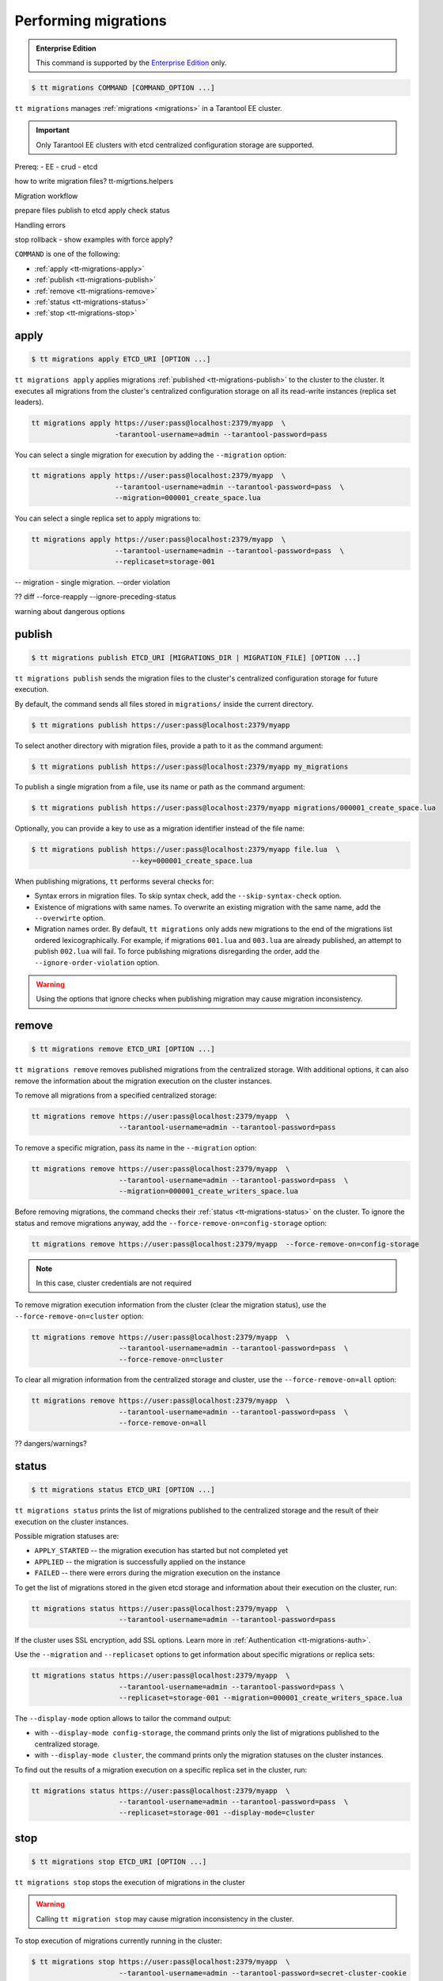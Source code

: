 .. _tt-migrations:

Performing migrations
=====================

..  admonition:: Enterprise Edition
    :class: fact

    This command is supported by the `Enterprise Edition <https://www.tarantool.io/compare/>`_ only.

..  code-block:: console

    $ tt migrations COMMAND [COMMAND_OPTION ...]

``tt migrations`` manages :ref:`migrations <migrations>` in a Tarantool EE cluster.

.. important::

    Only Tarantool EE clusters with etcd centralized configuration storage are supported.

Prereq:
- EE
- crud
- etcd

how to write migration files? tt-migrtions.helpers

Migration workflow

prepare files
publish to etcd
apply
check status

Handling errors

stop
rollback - show examples with force apply?


``COMMAND`` is one of the following:

*   :ref:`apply <tt-migrations-apply>`
*   :ref:`publish <tt-migrations-publish>`
*   :ref:`remove <tt-migrations-remove>`
*   :ref:`status <tt-migrations-status>`
*   :ref:`stop <tt-migrations-stop>`


.. _tt-migrations-apply:

apply
-----

..  code-block:: console

    $ tt migrations apply ETCD_URI [OPTION ...]

``tt migrations apply`` applies migrations :ref:`published <tt-migrations-publish>`
to the cluster to the cluster. It executes all migrations from the cluster's centralized
configuration storage on all its read-write instances (replica set leaders).

.. code-block:: console

    tt migrations apply https://user:pass@localhost:2379/myapp  \
                        -tarantool-username=admin --tarantool-password=pass

You can select a single migration for execution by adding the ``--migration`` option:

.. code-block:: console

    tt migrations apply https://user:pass@localhost:2379/myapp  \
                        --tarantool-username=admin --tarantool-password=pass  \
                        --migration=000001_create_space.lua

You can select a single replica set to apply migrations to:

.. code-block:: console

    tt migrations apply https://user:pass@localhost:2379/myapp  \
                        --tarantool-username=admin --tarantool-password=pass  \
                        --replicaset=storage-001

-- migration - single migration. --order violation


?? diff --force-reapply  --ignore-preceding-status

warning about dangerous options

.. _tt-migrations-publish:

publish
-------

..  code-block:: console

    $ tt migrations publish ETCD_URI [MIGRATIONS_DIR | MIGRATION_FILE] [OPTION ...]

``tt migrations publish`` sends the migration files to the cluster's centralized
configuration storage for future execution.

By default, the command sends all files stored in ``migrations/`` inside the current
directory.

..  code-block:: console

    $ tt migrations publish https://user:pass@localhost:2379/myapp

To select another directory with migration files, provide a path to it as the command
argument:

..  code-block:: console

    $ tt migrations publish https://user:pass@localhost:2379/myapp my_migrations

To publish a single migration from a file, use its name or path as the command argument:

..  code-block:: console

    $ tt migrations publish https://user:pass@localhost:2379/myapp migrations/000001_create_space.lua

Optionally, you can provide a key to use as a migration identifier instead of the file name:

..  code-block:: console

    $ tt migrations publish https://user:pass@localhost:2379/myapp file.lua  \
                            --key=000001_create_space.lua

When publishing migrations, ``tt`` performs several checks for:

-   Syntax errors in migration files. To skip syntax check, add the ``--skip-syntax-check`` option.
-   Existence of migrations with same names. To overwrite an existing migration with
    the same name, add the ``--overwirte`` option.
-   Migration names order. By default, ``tt migrations`` only adds new migrations
    to the end of the migrations list ordered lexicographically. For example, if
    migrations ``001.lua`` and ``003.lua`` are already published, an attempt to publish
    ``002.lua`` will fail. To force publishing migrations disregarding the order,
    add the ``--ignore-order-violation`` option.

.. warning::

    Using the options that ignore checks when publishing migration may cause
    migration inconsistency.

.. _tt-migrations-remove:

remove
------

..  code-block:: console

    $ tt migrations remove ETCD_URI [OPTION ...]

``tt migrations remove`` removes published migrations from the centralized storage.
With additional options, it can also remove the information about the migration execution
on the cluster instances.

To remove all migrations from a specified centralized storage:

.. code-block:: console

    tt migrations remove https://user:pass@localhost:2379/myapp  \
                         --tarantool-username=admin --tarantool-password=pass

To remove a specific migration, pass its name in the ``--migration`` option:

.. code-block:: console

    tt migrations remove https://user:pass@localhost:2379/myapp  \
                         --tarantool-username=admin --tarantool-password=pass  \
                         --migration=000001_create_writers_space.lua

Before removing migrations, the command checks their :ref:`status <tt-migrations-status>`
on the cluster. To ignore the status and remove migrations anyway, add the
``--force-remove-on=config-storage`` option:

.. code-block:: console

    tt migrations remove https://user:pass@localhost:2379/myapp  --force-remove-on=config-storage

.. note::

    In this case, cluster credentials are not required

To remove migration execution information from the cluster (clear the migration status),
use the ``--force-remove-on=cluster`` option:

.. code-block:: console

    tt migrations remove https://user:pass@localhost:2379/myapp  \
                         --tarantool-username=admin --tarantool-password=pass  \
                         --force-remove-on=cluster

To clear all migration information from the centralized storage and cluster,
use the ``--force-remove-on=all`` option:

.. code-block:: console

    tt migrations remove https://user:pass@localhost:2379/myapp  \
                         --tarantool-username=admin --tarantool-password=pass  \
                         --force-remove-on=all

?? dangers/warnings?

.. _tt-migrations-status:

status
------

..  code-block:: console

    $ tt migrations status ETCD_URI [OPTION ...]

``tt migrations status`` prints the list of migrations published to the centralized
storage and the result of their execution on the cluster instances.

Possible migration statuses are:

-  ``APPLY_STARTED`` -- the migration execution has started but not completed yet
-  ``APPLIED`` -- the migration is successfully applied on the instance
-  ``FAILED`` -- there were errors during the migration execution on the instance

To get the list of migrations stored in the given etcd storage and information about
their execution on the cluster, run:

.. code-block:: console

    tt migrations status https://user:pass@localhost:2379/myapp  \
                         --tarantool-username=admin --tarantool-password=pass

If the cluster uses SSL encryption, add SSL options. Learn more in :ref:`Authentication <tt-migrations-auth>`.

Use the ``--migration`` and ``--replicaset`` options to get information about specific
migrations or replica sets:

.. code-block:: console

    tt migrations status https://user:pass@localhost:2379/myapp  \
                         --tarantool-username=admin --tarantool-password=pass \
                         --replicaset=storage-001 --migration=000001_create_writers_space.lua

The ``--display-mode`` option allows to tailor the command output:

-   with ``--display-mode config-storage``, the command prints only the list of migrations
    published to the centralized storage.
-   with ``--display-mode cluster``, the command prints only the migration statuses
    on the cluster instances.

To find out the results of a migration execution on a specific replica set in the cluster, run:

.. code-block:: console

    tt migrations status https://user:pass@localhost:2379/myapp  \
                         --tarantool-username=admin --tarantool-password=pass  \
                         --replicaset=storage-001 --display-mode=cluster


.. _tt-migrations-stop:

stop
----

..  code-block:: console

    $ tt migrations stop ETCD_URI [OPTION ...]

``tt migrations stop`` stops the execution of migrations in the cluster

.. warning::

    Calling ``tt migration stop`` may cause migration inconsistency in the cluster.

To stop execution of migrations currently running in the cluster:

..  code-block:: console

    $ tt migrations stop https://user:pass@localhost:2379/myapp  \
                         --tarantool-username=admin --tarantool-password=secret-cluster-cookie

all migration in the batch?
can any of them complete?
can it cause inconsistency?

.. _tt-migrations-auth:

Authentication
--------------

Since ``tt migrations`` operates migrations via a centralizes etcd storage, it
needs credentials to access this storage. There are two ways to pass etcd credentials:

-   command options ``--config-storage-username`` and ``--config-storage-password``
-   the etcd URI, for example, ``https://user:pass@localhost:2379/myapp``

?priority

For commands that connect to the cluster (that is, all except ``publish``), Tarantool
credentials are also required. The are passed in the ``--tarantool-username`` and
``--tarantool-password`` options.

If the cluster uses SSL traffic encryption, provide the necessary connection
parameters in the ``--tarantool-ssl*`` options: ``--tarantool-sslcertfile``,
``--tarantool-sslkeyfile``, and other. All options are listed in :ref:`tt-migrations-options`.

?auth type
?example

.. _tt-migrations-options:

Options
-------

.. option:: --acquire-lock-timeout int

    **Applicable to:** ``apply``

    migrations fiber lock acquire timeout (in seconds). Fiber lock is used to prevent concurrent migrations run (default 60)

.. option:: --config-storage-password STRING

    A password for connecting to the centralized migrations storage (etcd).

    See also: :ref:`tt-migrations-auth`.

.. option:: --config-storage-username STRING

    A username for connecting to the centralized migrations storage (etcd).

    See also: :ref:`tt-migrations-auth`.

.. option:: --display-mode STRING

    **Applicable to:** ``status``

    Display only specific information. Possible values:

    -   ``config-storage`` -- information about migrations published to the centralized storage.
    -   ``cluster`` -- information about migration applied on the cluster.

    See also: :ref:`tt-migrations-status`.

.. option:: --execution-timeout int

    **Applicable to:** ``apply``, ``remove``, ``status``, ``stop``

    A timeout for completing the operation on a single Tarantool instance, in seconds.
    Default values:

    -   ``3`` for ``remove``, ``status``, and ``stop``
    -   ``3600`` for ``apply``

.. option:: --force-reapply

    **Applicable to:** ``apply``

    Apply migrations disregarding their previous status.

    .. warning::

        Using this option may result in cluster migrations inconsistency.

.. option:: --force-remove-on STRING

    **Applicable to:** ``remove``

    Remove migrations disregarding their status. Possible values:

    -   ``config-storage``: remove  migrations on etcd centralized migrations storage disregarding the cluster apply status.
    -   ``cluster``: remove  migrations status info only on a Tarantool cluster.
    -   ``all`` to execute both ``config-storage`` and ``cluster`` force removals.

    .. warning::

        Using this option may result in cluster migrations inconsistency.

.. option:: --ignore-order-violation

    **Applicable to:** ``apply``, ``publish``

    Skip migration scenarios order check before publish. Using this flag may result in cluster migrations inconsistency

.. option:: --ignore-preceding-status

    **Applicable to:** ``apply``

    skip preceding migrations status check on apply. Using this flag may result in cluster migrations inconsistency

.. option:: --key STRING

    **Applicable to:** ``publish``

    put scenario to /<prefix>/migrations/scenario/<key> etcd key instead. Only for single file publish

.. option:: --migration string

    **Applicable to:** ``apply``, ``remove``, ``status``

    migration to remove

.. option:: --overwrite

    **Applicable to:** ``publish``

    overwrite existing migration storage keys. Using this flag may result in cluster migrations inconsistency

.. option:: --replicaset string

    **Applicable to:** ``apply``, ``remove``, ``status``, ``stop``

    Execute the operation only on the specified replicaset.

.. option:: --skip-syntax-check

    **Applicable to:** ``publish``

    Skip syntax check before publish. Using this flag may cause other tt migrations operations to fail

.. option:: --tarantool-auth string

    **Applicable to:** ``apply``, ``remove``, ``status``, ``stop``

    authentication type (used only to connect to Tarantool cluster instances)

.. option:: --tarantool-connect-timeout int

    **Applicable to:** ``apply``, ``remove``, ``status``, ``stop``

    Tarantool cluster instances connection timeout,in seconds. Default: 3.

.. option:: --tarantool-password string

    **Applicable to:** ``apply``, ``remove``, ``status``, ``stop``

    A password used for connecting to the Tarantool cluster instances.

.. option:: --tarantool-sslcafile string

    **Applicable to:** ``apply``, ``remove``, ``status``, ``stop``

    SSL CA file (used only to connect to Tarantool cluster instances)

.. option:: --tarantool-sslcertfile string

    **Applicable to:** ``apply``, ``remove``, ``status``, ``stop``

    SSL cert file (used only to connect to Tarantool cluster instances)

.. option:: --tarantool-sslciphers string

    **Applicable to:** ``apply``, ``remove``, ``status``, ``stop``

    Colon-separated list of SSL ciphers (used only to connect to Tarantool cluster instances)

.. option:: --tarantool-sslkeyfile string

    **Applicable to:** ``apply``, ``remove``, ``status``, ``stop``

    SSL key file (used only to connect to Tarantool cluster instances)

.. option:: --tarantool-sslpassword string

    **Applicable to:** ``apply``, ``remove``, ``status``, ``stop``

    SSL key file password (used only to connect to Tarantool cluster instances)

.. option:: --tarantool-sslpasswordfile string

    **Applicable to:** ``apply``, ``remove``, ``status``, ``stop``

    File with list of password to SSL key file (used only to connect to Tarantool cluster instances)

.. option:: --tarantool-use-ssl

    **Applicable to:** ``apply``, ``remove``, ``status``, ``stop``

    use SSL without providing any additional SSL info (used only to connect to Tarantool cluster instances)

.. option:: --tarantool-username string

    **Applicable to:** ``apply``, ``remove``, ``status``, ``stop``

    A username for connecting to the Tarantool cluster instances.
